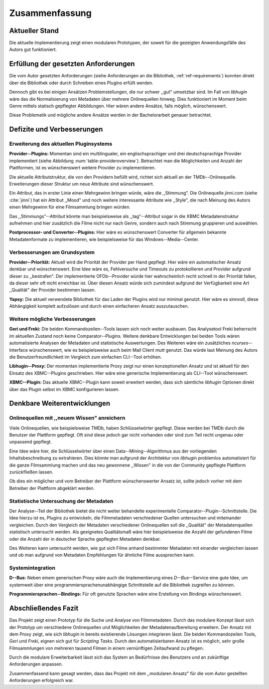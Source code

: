 ###############
Zusammenfassung
###############

Aktueller Stand
===============

Die aktuelle Implementierung zeigt einen modularen Prototypen, der soweit für
die gezeigten Anwendungsfälle des Autors gut funktioniert.

Erfüllung der gesetzten Anforderungen
=====================================

Die vom Autor gesetzten Anforderungen (siehe Anforderungen an die Bibliothek,
:ref:`ref-requirements`) konnten direkt über die Bibliothek oder durch Schreiben
eines Plugins erfüllt werden.

Dennoch gibt es bei einigen Ansätzen Problemstellungen, die nur schwer ,,gut"
umsetzbar sind.  Im Fall von *libhugin* wäre das die Normalisierung von Metadaten
über mehrere Onlinequellen hinweg. Dies funktioniert im Moment beim Genre mittels
statisch gepflegter Abbildungen. Hier wären andere Ansätze, falls möglich,
wünschenswert.

Diese Problematik und mögliche andere Ansätze werden in der Bachelorarbeit
genauer betrachtet.

Defizite und Verbesserungen
===========================

Erweiterung des aktuellen Pluginsystems
---------------------------------------

**Provider--Plugins:**
Momentan sind ein multilingualer, ein englischsprachiger und drei
deutschsprachige Provider implementiert (siehe Abbildung
:num:`table-provideroverview`). Betrachtet man die Möglichkeiten und Anzahl der
Plattformen, ist es wünschenswert weitere Provider zu implementieren.

Die aktuelle Attributstruktur, die von den Providern befüllt wird, richtet sich
aktuell an der TMDb--Onlinequelle. Erweiterungen dieser Struktur um neue
Attribute sind wünschenswert.

Ein Attribut, das in erster Linie einen Mehrgewinn bringen würde, wäre die
,,Stimmung". Die Onlinequelle *jinni.com* (siehe :cite:`jinni`) hat ein Attribut
,,Mood" und noch weitere interessante Attribute wie ,,Style", die nach
Meinung des Autors einen Mehrgewinn für eine Filmsammlung bringen würden.

Das ,,Stimmungs"--Attribut könnte man beispielsweise als ,,tag"--Attribut sogar
in die XBMC Metadatenstruktur aufnehmen und hier zusätzlich die Filme nicht nur
nach Genre, sondern auch nach Stimmung gruppieren und auswählen.

**Postprocessor- und Converter--Plugins:**
Hier wäre es wünschenswert Converter für allgemein bekannte Metadatenformate zu
implementieren, wie beispielsweise für das Windows--Media--Center.

Verbesserungen am Grundsystem
-----------------------------

**Provider--Priorität:**
Aktuell wird die Priorität der Provider per Hand gepflegt. Hier wäre ein
automatischer Ansatz denkbar und wünschenswert. Eine Idee wäre es, Fehlversuche
und Timeouts zu protokollieren und Provider aufgrund dieser zu ,,bestrafen".
Der implementierte OFDb--Provider würde hier wahrscheinlich recht schnell in der
Priorität fallen, da dieser sehr oft nicht erreichbar ist. Über diesen Ansatz
würde sich zumindest aufgrund der Verfügbarkeit eine Art ,,Qualität" der Provider
bestimmen lassen.

**Yapsy:**
Die aktuell verwendete Bibliothek für das Laden der Plugins wird nur minimal
genutzt. Hier wäre es sinnvoll, diese Abhängigkeit komplett aufzulösen und durch
einen einfacheren Ansatz auszutauschen.

Weitere mögliche Verbesserungen
-------------------------------

**Geri und Freki:**
Die beiden Kommandozeilen--Tools lassen sich noch weiter ausbauen. Das
Analysetool Freki beherrscht im aktuellen Zustand noch keine Comparator--Plugins.
Weitere denkbare Entwicklungen bei beiden Tools wären automatisierte Analysen
der Metadaten und statistische Auswertungen. Des Weiteren wäre ein zusätzliches
*ncurses*--Interface wünschenswert, wie es beispielsweise auch beim Mail Client
*mutt* genutzt. Das würde laut Meinung des Autors die Benutzerfreundlichkeit im
Vergleich zum einfachen CLI--Tool erhöhen.

**Libhugin--Proxy:**
Der momentan implementierte Proxy zeigt nur einen konzeptionellen Ansatz und ist
aktuell für den Einsatz des XBMC--Plugins geschrieben. Hier wäre eine generische
Implementierung als CLI--Tool wünschenswert.

**XBMC--Plugin:**
Das aktuelle XBMC--Plugin kann soweit erweitert werden, dass sich sämtliche
*libhugin* Optionen direkt über das Plugin selbst im XBMC konfigurieren lassen.

Denkbare Weiterentwicklungen
============================

Onlinequellen mit ,,neuem Wissen" anreichern
--------------------------------------------

Viele Onlinequellen, wie beispielsweise TMDb, haben Schlüsselwörter gepflegt.
Diese werden bei TMDb durch die Benutzer der Plattform gepflegt. Oft sind diese
jedoch gar nicht vorhanden oder sind zum Teil recht ungenau oder unpassend
gepflegt.

Eine Idee wäre hier, die Schlüsselwörter über einen Data--Mining--Algorithmus aus
der vorliegenden Inhaltsbeschreibung zu extrahieren. Dies könnte man aufgrund
der Architektur von *libhugin* problemlos automatisiert für die ganze
Filmsammlung machen und das neu gewonnene ,,Wissen" in die von der Community
gepflegte Plattform zurückfließen lassen.

Ob dies ein möglicher und vom Betreiber der Plattform wünschenswerter Ansatz
ist, sollte jedoch vorher mit dem Betreiber der Plattform abgeklärt werden.

Statistische Untersuchung der Metadaten
---------------------------------------

Der Analyse--Teil der Bibliothek bietet die nicht weiter behandelte
experimentelle Comparator--Plugin--Schnittstelle. Die Idee hierzu ist es,
Plugins zu entwickeln, die Filmmetadaten verschiedener Quellen untersuchen und
miteinander vergleichen. Durch den Vergleich der Metadaten verschiedener
Onlinequellen soll die ,,Qualität" der Metadatenquellen statistisch untersucht
werden. Als geeignetes Qualitätsmaß wäre hier beispielsweise die Anzahl der
gefundenen Filme oder die Anzahl der in deutscher Sprache gepflegten Metadaten
denkbar.

Des Weiteren kann untersucht werden, wie gut sich Filme anhand bestimmter
Metadaten mit einander vergleichen lassen und ob man aufgrund von Metadaten
Empfehlungen für ähnliche Filme aussprechen kann.


Systemintegration
-----------------

**D--Bus:**
Neben einem generischen Proxy wäre auch die Implementierung eines
*D--Bus*--Service eine gute Idee, um systemweit über eine
programmiersprachenunabhängige Schnittstelle auf die Bibliothek zugreifen zu
können.

**Programmiersprachen--Bindings:**
Für oft genutzte Sprachen wäre eine Erstellung von Bindings wünschenswert.

Abschließendes Fazit
====================

Das Projekt zeigt einen Prototyp für die Suche und Analyse von Filmmetadaten.
Durch das modulare Konzept lässt sich der Prototyp um verschiedene
Onlinequellen und Möglichkeiten der Metadatenaufbereitung erweitern. Der
Ansatz mit dem Proxy zeigt, wie sich *libhugin* in bereits existierende Lösungen
integrieren lässt. Die beiden Kommandozeilen Tools, *Geri* und *Freki*, eignen
sich gut für *Scripting Tasks*. Durch den automatisierbaren Ansatz ist es
möglich, sehr große Filmsammlungen von mehreren tausend Filmen in einem
vernünftigen Zeitaufwand zu pflegen.

Durch die modulare Erweiterbarkeit lässt sich das System an Bedürfnisse des
Benutzers und an zukünftige Anforderungen anpassen.

Zusammenfassend kann gesagt werden, dass das Projekt mit dem ,,modularen Ansatz"
für die vom Autor gestellten Anforderungen erfolgreich war.
